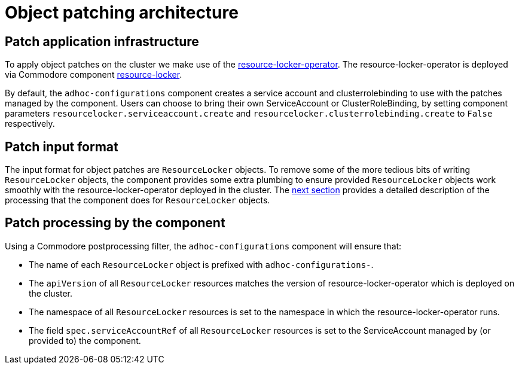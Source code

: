 = Object patching architecture

== Patch application infrastructure

To apply object patches on the cluster we make use of the https://github.com/redhat-cop/resource-locker-operator[resource-locker-operator].
The resource-locker-operator is deployed via Commodore component https://github.com/projectsyn/component-resource-locker[resource-locker].

By default, the `adhoc-configurations` component creates a service account and clusterrolebinding to use with the patches managed by the component.
Users can choose to bring their own ServiceAccount or ClusterRoleBinding, by setting component parameters `resourcelocker.serviceaccount.create` and `resourcelocker.clusterrolebinding.create` to `False` respectively.

== Patch input format

The input format for object patches are `ResourceLocker` objects.
To remove some of the more tedious bits of writing `ResourceLocker` objects, the component provides some extra plumbing to ensure provided `ResourceLocker` objects work smoothly with the resource-locker-operator deployed in the cluster.
The <<_patch_processing_by_the_component,next section>> provides a detailed description of the processing that the component does for `ResourceLocker` objects.

== Patch processing by the component

Using a Commodore postprocessing filter, the `adhoc-configurations` component will ensure that:

* The name of each `ResourceLocker` object is prefixed with `adhoc-configurations-`.
* The `apiVersion` of all `ResourceLocker` resources matches the version of resource-locker-operator which is deployed on the cluster.
* The namespace of all `ResourceLocker` resources is set to the namespace in which the resource-locker-operator runs.
* The field `spec.serviceAccountRef` of all `ResourceLocker` resources is set to the ServiceAccount managed by (or provided to) the component.
